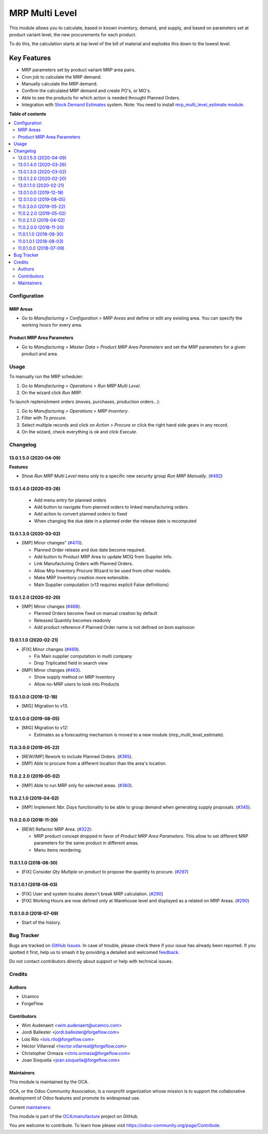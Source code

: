 ===============
MRP Multi Level
===============

.. 
   !!!!!!!!!!!!!!!!!!!!!!!!!!!!!!!!!!!!!!!!!!!!!!!!!!!!
   !! This file is generated by oca-gen-addon-readme !!
   !! changes will be overwritten.                   !!
   !!!!!!!!!!!!!!!!!!!!!!!!!!!!!!!!!!!!!!!!!!!!!!!!!!!!
   !! source digest: sha256:47893abd0a9b70e0031a81d838fcc98f9cfd8eeb3372c88989c1a4b9bbab886b
   !!!!!!!!!!!!!!!!!!!!!!!!!!!!!!!!!!!!!!!!!!!!!!!!!!!!

.. |badge1| image:: https://img.shields.io/badge/maturity-Production%2FStable-green.png
    :target: https://odoo-community.org/page/development-status
    :alt: Production/Stable
.. |badge2| image:: https://img.shields.io/badge/licence-LGPL--3-blue.png
    :target: http://www.gnu.org/licenses/lgpl-3.0-standalone.html
    :alt: License: LGPL-3
.. |badge3| image:: https://img.shields.io/badge/github-OCA%2Fmanufacture-lightgray.png?logo=github
    :target: https://github.com/OCA/manufacture/tree/16.0/mrp_multi_level
    :alt: OCA/manufacture
.. |badge4| image:: https://img.shields.io/badge/weblate-Translate%20me-F47D42.png
    :target: https://translation.odoo-community.org/projects/manufacture-16-0/manufacture-16-0-mrp_multi_level
    :alt: Translate me on Weblate
.. |badge5| image:: https://img.shields.io/badge/runboat-Try%20me-875A7B.png
    :target: https://runboat.odoo-community.org/builds?repo=OCA/manufacture&target_branch=16.0
    :alt: Try me on Runboat

|badge1| |badge2| |badge3| |badge4| |badge5|

This module allows you to calculate, based in known inventory, demand, and
supply, and based on parameters set at product variant level, the new
procurements for each product.

To do this, the calculation starts at top level of the bill of material
and explodes this down to the lowest level.

Key Features
------------

* MRP parameters set by product variant MRP area pairs.
* Cron job to calculate the MRP demand.
* Manually calculate the MRP demand.
* Confirm the calculated MRP demand and create PO's, or MO's.
* Able to see the products for which action is needed throught Planned Orders.
* Integration with `Stock Demand Estimates <https://github.com/OCA/stock-logistics-warehouse/tree/12.0/stock_demand_estimate>`_ system.
  Note: You need to install `mrp_multi_level_estimate module <https://github.com/OCA/manufacture/tree/12.0/mrp_multi_level_estimate>`_.

**Table of contents**

.. contents::
   :local:

Configuration
=============

MRP Areas
~~~~~~~~~

* Go to *Manufacturing > Configuration > MRP Areas* and define or edit
  any existing area. You can specify the working hours for every area.

Product MRP Area Parameters
~~~~~~~~~~~~~~~~~~~~~~~~~~~

* Go to *Manufacturing > Master Data > Product MRP Area Parameters* and set
  the MRP parameters for a given product and area.

Usage
=====

To manually run the MRP scheduler:

#. Go to *Manufacturing > Operations > Run MRP Multi Level*.
#. On the wizard click *Run MRP*.

To launch replenishment orders (moves, purchases, production orders...):

#. Go to *Manufacturing > Operations > MRP Inventory*.
#. Filter with *To procure*.
#. Select multiple records and click on *Action > Procure* or click the right
   hand side gears in any record.
#. On the wizard, check everything is ok and click *Execute*.

Changelog
=========

13.0.1.5.0 (2020-04-09)
~~~~~~~~~~~~~~~~~~~~~~~

**Features**

- Show *Run MRP Multi Level* menu only to a specific new security group *Run MRP Manually*. (`#492 <https://github.com/OCA/manufacture/issues/492>`_)


13.0.1.4.0 (2020-03-26)
~~~~~~~~~~~~~~~~~~~~~~~
  * Add menu entry for planned orders
  * Add button to navigate from planned orders to linked manufacturing orders
  * Add action to convert planned orders to fixed
  * When changing the due date in a planned order the release date is recomputed

13.0.1.3.0 (2020-03-02)
~~~~~~~~~~~~~~~~~~~~~~~

* [IMP] Minor changes"
  (`#470 <https://github.com/OCA/manufacture/pull/470>`_).

  * Planned Order release and due date become required.
  * Add button to Product MRP Area to update MOQ from Supplier Info.
  * Link Manufacturing Orders with Planned Orders.
  * Allow Mrp Inventory Procure Wizard to be used from other models.
  * Make MRP Inventory creation more extensible.
  * Main Supplier computation (v13 requires explicit False definitions)

13.0.1.2.0 (2020-02-20)
~~~~~~~~~~~~~~~~~~~~~~~

* [IMP] Minor changes
  (`#468 <https://github.com/OCA/manufacture/pull/468>`_).

  * Planned Orders become fixed on manual creation by default
  * Released Quantity becomes readonly
  * Add product reference if Planned Order name is not defined on bom explosion

13.0.1.1.0 (2020-02-21)
~~~~~~~~~~~~~~~~~~~~~~~

* [FIX] Minor changes
  (`#469 <https://github.com/OCA/manufacture/pull/469>`_).

  * Fix Main supplier computation in multi company
  * Drop Triplicated field in search view


* [IMP] Minor changes
  (`#463 <https://github.com/OCA/manufacture/pull/463>`_).

  * Show supply method on MRP Inventory
  * Allow no-MRP users to look into Products

13.0.1.0.0 (2019-12-18)
~~~~~~~~~~~~~~~~~~~~~~~

* [MIG] Migration to v13.

12.0.1.0.0 (2019-08-05)
~~~~~~~~~~~~~~~~~~~~~~~

* [MIG] Migration to v12:

  * Estimates as a forecasting mechanism is moved to a new module
    (mrp_multi_level_estimate).

11.0.3.0.0 (2019-05-22)
~~~~~~~~~~~~~~~~~~~~~~~

* [REW/IMP] Rework to include Planned Orders.
  (`#365 <https://github.com/OCA/manufacture/pull/365>`_).
* [IMP] Able to procure from a different location than the area's location.

11.0.2.2.0 (2019-05-02)
~~~~~~~~~~~~~~~~~~~~~~~

* [IMP] Able to run MRP only for selected areas.
  (`#360 <https://github.com/OCA/manufacture/pull/360>`_).

11.0.2.1.0 (2019-04-02)
~~~~~~~~~~~~~~~~~~~~~~~

* [IMP] Implement *Nbr. Days* functionality to be able to group demand when
  generating supply proposals.
  (`#345 <https://github.com/OCA/manufacture/pull/345>`_).

11.0.2.0.0 (2018-11-20)
~~~~~~~~~~~~~~~~~~~~~~~

* [REW] Refactor MRP Area.
  (`#322 <https://github.com/OCA/manufacture/pull/322>`_):

  * MRP product concept dropped in favor of *Product MRP Area Parameters*.
    This allow to set different MRP parameters for the same product in
    different areas.
  * Menu items reordering.

11.0.1.1.0 (2018-08-30)
~~~~~~~~~~~~~~~~~~~~~~~

* [FIX] Consider *Qty Multiple* on product to propose the quantity to procure.
  (`#297 <https://github.com/OCA/manufacture/pull/297>`_)

11.0.1.0.1 (2018-08-03)
~~~~~~~~~~~~~~~~~~~~~~~

* [FIX] User and system locales doesn't break MRP calculation.
  (`#290 <https://github.com/OCA/manufacture/pull/290>`_)
* [FIX] Working Hours are now defined only at Warehouse level and displayed
  as a related on MRP Areas.
  (`#290 <https://github.com/OCA/manufacture/pull/290>`__)

11.0.1.0.0 (2018-07-09)
~~~~~~~~~~~~~~~~~~~~~~~

* Start of the history.

Bug Tracker
===========

Bugs are tracked on `GitHub Issues <https://github.com/OCA/manufacture/issues>`_.
In case of trouble, please check there if your issue has already been reported.
If you spotted it first, help us to smash it by providing a detailed and welcomed
`feedback <https://github.com/OCA/manufacture/issues/new?body=module:%20mrp_multi_level%0Aversion:%2016.0%0A%0A**Steps%20to%20reproduce**%0A-%20...%0A%0A**Current%20behavior**%0A%0A**Expected%20behavior**>`_.

Do not contact contributors directly about support or help with technical issues.

Credits
=======

Authors
~~~~~~~

* Ucamco
* ForgeFlow

Contributors
~~~~~~~~~~~~

* Wim Audenaert <wim.audenaert@ucamco.com>
* Jordi Ballester <jordi.ballester@forgeflow.com>
* Lois Rilo <lois.rilo@forgeflow.com>
* Héctor Villarreal <hector.villarreal@forgeflow.com>
* Christopher Ormaza <chris.ormaza@forgeflow.com>
* Joan Sisquella <joan.sisquella@forgeflow.com>

Maintainers
~~~~~~~~~~~

This module is maintained by the OCA.

.. image:: https://odoo-community.org/logo.png
   :alt: Odoo Community Association
   :target: https://odoo-community.org

OCA, or the Odoo Community Association, is a nonprofit organization whose
mission is to support the collaborative development of Odoo features and
promote its widespread use.

.. |maintainer-JordiBForgeFlow| image:: https://github.com/JordiBForgeFlow.png?size=40px
    :target: https://github.com/JordiBForgeFlow
    :alt: JordiBForgeFlow
.. |maintainer-LoisRForgeFlow| image:: https://github.com/LoisRForgeFlow.png?size=40px
    :target: https://github.com/LoisRForgeFlow
    :alt: LoisRForgeFlow
.. |maintainer-ChrisOForgeFlow| image:: https://github.com/ChrisOForgeFlow.png?size=40px
    :target: https://github.com/ChrisOForgeFlow
    :alt: ChrisOForgeFlow

Current `maintainers <https://odoo-community.org/page/maintainer-role>`__:

|maintainer-JordiBForgeFlow| |maintainer-LoisRForgeFlow| |maintainer-ChrisOForgeFlow| 

This module is part of the `OCA/manufacture <https://github.com/OCA/manufacture/tree/16.0/mrp_multi_level>`_ project on GitHub.

You are welcome to contribute. To learn how please visit https://odoo-community.org/page/Contribute.
